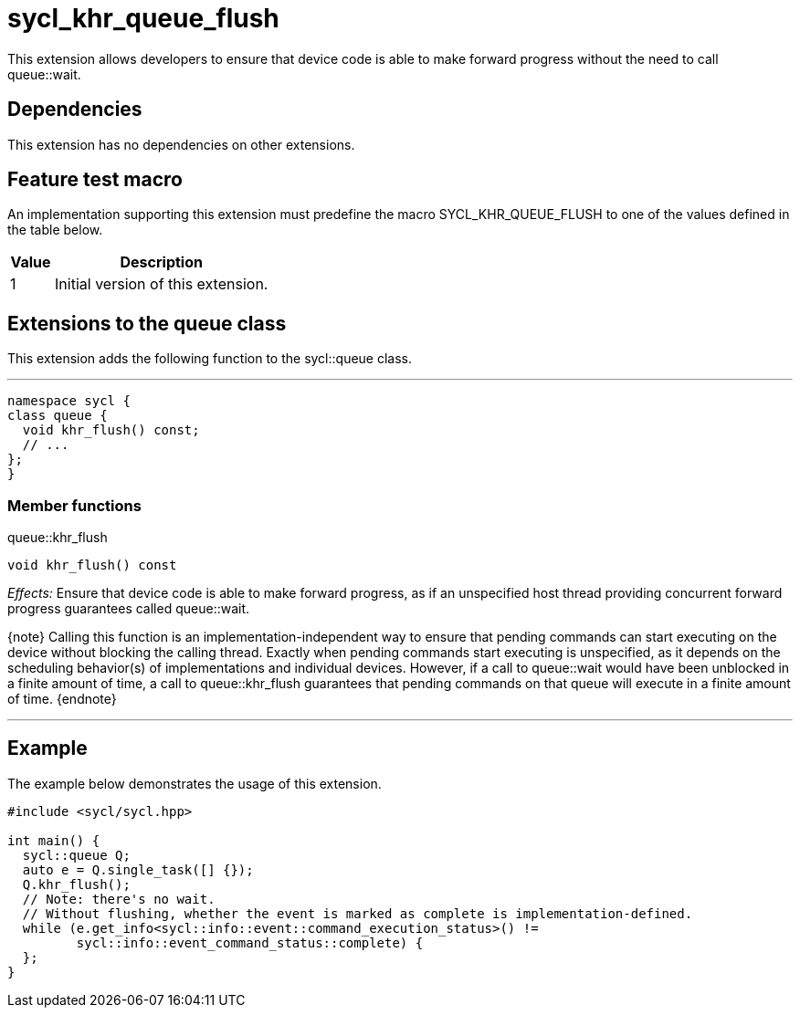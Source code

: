 [[sec:khr-queue-flush]]
= sycl_khr_queue_flush

This extension allows developers to ensure that device code is able to make
forward progress without the need to call [api]#queue::wait#.

[[sec:khr-queue-flush-dependencies]]
== Dependencies

This extension has no dependencies on other extensions.

[[sec:khr-queue-flush-feature-test]]
== Feature test macro

An implementation supporting this extension must predefine the macro
[code]#SYCL_KHR_QUEUE_FLUSH# to one of the values defined in the table below.

[%header,cols="1,5"]
|===
|Value
|Description

|1
|Initial version of this extension.
|===

[[sec:khr-queue-flush-queue]]
== Extensions to the queue class

This extension adds the following function to the [code]#sycl::queue# class.

'''
[source,role=synopsis,id=api:khr-queue-flush-queue]
----
namespace sycl {
class queue {
  void khr_flush() const;
  // ...
};
}
----

[[sec:khr-queue-flush-queue-menber-funcs]]
=== Member functions

.[apidef]#queue::khr_flush#
[source,role=synopsis,id=api:queue-khr-flush]
----
void khr_flush() const
----

_Effects:_ Ensure that device code is able to make forward progress, as if an
unspecified host thread providing concurrent forward progress guarantees called
[api]#queue::wait#.

{note} Calling this function is an implementation-independent way to ensure that
pending commands can start executing on the device without blocking the calling
thread.
Exactly when pending commands start executing is unspecified, as it depends on
the scheduling behavior(s) of implementations and individual devices.
However, if a call to [api]#queue::wait# would have been unblocked in a finite
amount of time, a call to [api]#queue::khr_flush# guarantees that pending
commands on that queue will execute in a finite amount of time.
{endnote}

'''

[[sec:khr-queue-flush-example]]
== Example

The example below demonstrates the usage of this extension.

[source,,linenums]
----
#include <sycl/sycl.hpp>

int main() {
  sycl::queue Q;
  auto e = Q.single_task([] {});
  Q.khr_flush();
  // Note: there's no wait.
  // Without flushing, whether the event is marked as complete is implementation-defined.
  while (e.get_info<sycl::info::event::command_execution_status>() !=
         sycl::info::event_command_status::complete) {
  };
}
----
